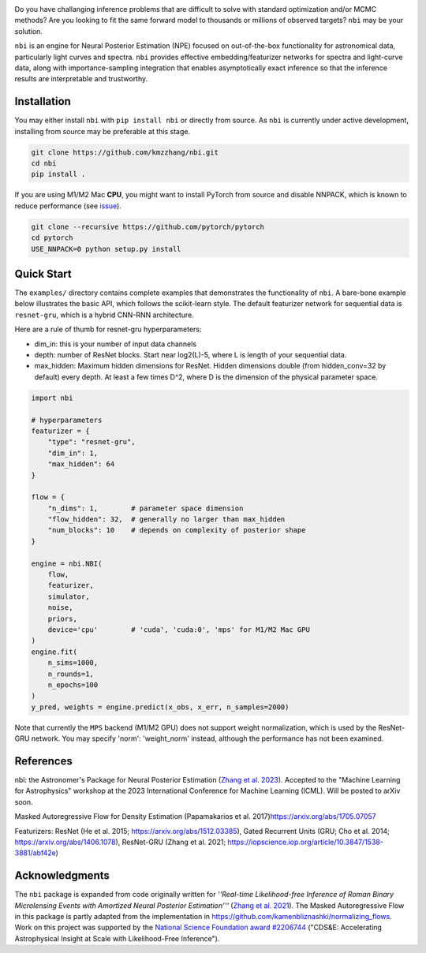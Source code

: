 

.. image:: https://img.shields.io/badge/License-BSD_3--Clause-blue.svg
   :target: https://opensource.org/licenses/BSD-3-Clause
   :alt: License
 
.. image:: https://img.shields.io/pypi/v/nbi
   :target: https://img.shields.io/pypi/v/nbi
   :alt: PyPI


.. image:: https://github.com/kmzzhang/nbi/actions/workflows/tests.yml/badge.svg
   :target: https://github.com/kmzzhang/nbi/actions/workflows/tests.yml
   :alt: Tests


Do you have challanging inference problems that are difficult to solve with standard optimization and/or MCMC methods?
Are you looking to fit the same forward model to thousands or millions of observed targets?
``nbi`` may be your solution. 

``nbi`` is an engine for Neural Posterior Estimation (NPE) focused on out-of-the-box functionality for astronomical data,
particularly light curves and spectra.
``nbi`` provides effective embedding/featurizer networks for spectra and light-curve data, along
with importance-sampling integration that enables asymptotically exact inference so that the inference results are
interpretable and trustworthy.

Installation
------------

You may either install ``nbi`` with ``pip install nbi`` or directly from source. As ``nbi`` is currently under active development,
installing from source may be preferable at this stage.

.. code-block:: bash

   git clone https://github.com/kmzzhang/nbi.git
   cd nbi
   pip install .

If you are using M1/M2 Mac **CPU**\ , you might want to install PyTorch from source and disable NNPACK, which is known to
reduce performance (see `issue <https://github.com/pytorch/pytorch/issues/107534>`_\ ).

.. code-block:: bash

   git clone --recursive https://github.com/pytorch/pytorch
   cd pytorch
   USE_NNPACK=0 python setup.py install

Quick Start
-----------

The ``examples/`` directory contains complete examples that demonstrates the functionality of ``nbi``. A bare-bone
example below illustrates the basic API, which follows the scikit-learn style. The default featurizer network for
sequential data is ``resnet-gru``\ , which is a hybrid CNN-RNN architecture.

Here are a rule of thumb for resnet-gru hyperparameters:


* dim_in: this is your number of input data channels
* depth: number of ResNet blocks. Start near log2(L)-5, where L is length of your sequential data.
* max_hidden: Maximum hidden dimensions for ResNet. Hidden dimensions double (from hidden_conv=32 by default) every 
  depth. At least a few times D^2, where D is the dimension of the physical parameter space.

.. code-block:: python

   import nbi

   # hyperparameters
   featurizer = {
       "type": "resnet-gru",
       "dim_in": 1,
       "max_hidden": 64
   }

   flow = {
       "n_dims": 1,        # parameter space dimension
       "flow_hidden": 32,  # generally no larger than max_hidden
       "num_blocks": 10    # depends on complexity of posterior shape
   }

   engine = nbi.NBI(
       flow,
       featurizer,
       simulator,
       noise,
       priors,
       device='cpu'        # 'cuda', 'cuda:0', 'mps' for M1/M2 Mac GPU
   )
   engine.fit(
       n_sims=1000,
       n_rounds=1,
       n_epochs=100
   )
   y_pred, weights = engine.predict(x_obs, x_err, n_samples=2000)

Note that currently the ``MPS`` backend (M1/M2 GPU) does not support weight normalization, 
which is used by the ResNet-GRU network. You may specify 'norm': 'weight_norm' instead, although
the performance has not been examined.

References
----------

nbi: the Astronomer's Package for Neural Posterior Estimation 
(\ `Zhang et al. 2023 <https://ml4astro.github.io/icml2023/assets/71.pdf>`_\ ). 
Accepted to the "Machine Learning for Astrophysics" workshop at the 2023 
International Conference for Machine Learning (ICML). Will be posted to arXiv soon.

Masked Autoregressive Flow for Density Estimation (Papamakarios et al. 2017)\
https://arxiv.org/abs/1705.07057

Featurizers: ResNet (He et al. 2015; https://arxiv.org/abs/1512.03385), Gated Recurrent Units
(GRU; Cho et al. 2014; https://arxiv.org/abs/1406.1078), 
ResNet-GRU (Zhang et al. 2021; https://iopscience.iop.org/article/10.3847/1538-3881/abf42e)

Acknowledgments
---------------

The ``nbi`` package is expanded from code originally written for *''Real-time Likelihood-free Inference of Roman Binary Microlensing Events
with Amortized Neural Posterior Estimation'''* (\ `Zhang et al. 2021 <https://iopscience.iop.org/article/10.3847/1538-3881/abf42e>`_\ ).
The Masked Autoregressive Flow in this package is partly adapted from the implementation in
https://github.com/kamenbliznashki/normalizing_flows.
Work on this project was supported by the `National Science Foundation award #2206744 <https://www.nsf.gov/awardsearch/showAward?AWD_ID=2206744&HistoricalAwards=false>`_ ("CDS&E: Accelerating Astrophysical Insight at Scale with Likelihood-Free Inference").


.. raw:: html

   <center><img src="https://www.nsf.gov/policies/images/NSF_Official_logo.svg" width="10%"></center>

